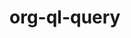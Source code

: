 * org-ql-query
:PROPERTIES:
:tng_link_src_id: 3c411909-1e49-41c4-9471-5cc3d1414837
:tng_link_dst_id: 494dce20-b376-4828-93cc-af5937164f74
:tng_link_src_sha1: 5c87041053c0fc5a3c18fb459caa91fbb440bfe9
:tng_link_dst_sha1: 46ec562829881ec3dcb48cc855a37adadb5635f8
:tng_link_directed: 1
:tng_link_flag: 1
:tng_link_comment: org-ql-query
:tng_link_src_comment: requirements
:tng_link_dst_comment: org-ql-query use
:END:

